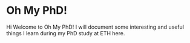 * Oh My PhD!

Hi Welcome to Oh My PhD! I will document some interesting and useful things I learn during my PhD study at ETH here.
